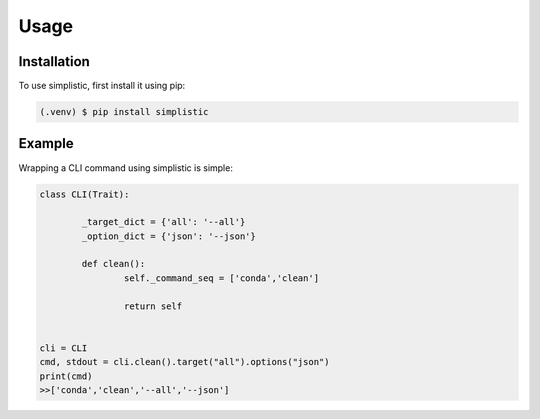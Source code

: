 Usage
=====

Installation
------------

To use simplistic, first install it using pip:

.. code-block:: console

   (.venv) $ pip install simplistic

Example
------------
Wrapping a CLI command using simplistic is simple:

.. code-block:: console

	class CLI(Trait):
	
		_target_dict = {'all': '--all'}
		_option_dict = {'json': '--json'}
		
		def clean():
			self._command_seq = ['conda','clean']
			
			return self
	
	
	cli = CLI
	cmd, stdout = cli.clean().target("all").options("json")
	print(cmd)
	>>['conda','clean','--all','--json']